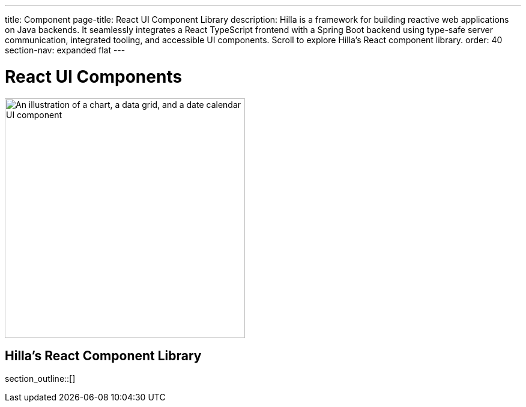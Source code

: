 ---
title: Component
page-title: React UI Component Library
description: Hilla is a framework for building reactive web applications on Java backends. It seamlessly integrates a React TypeScript frontend with a Spring Boot backend using type-safe server communication, integrated tooling, and accessible UI components. Scroll to explore Hilla’s React component library.
order: 40
section-nav: expanded flat
---

= React UI Components

[.subtle]
image::components.png["An illustration of a chart, a data grid, and a date calendar UI component",width=400]

== Hilla’s React Component Library

section_outline::[]
